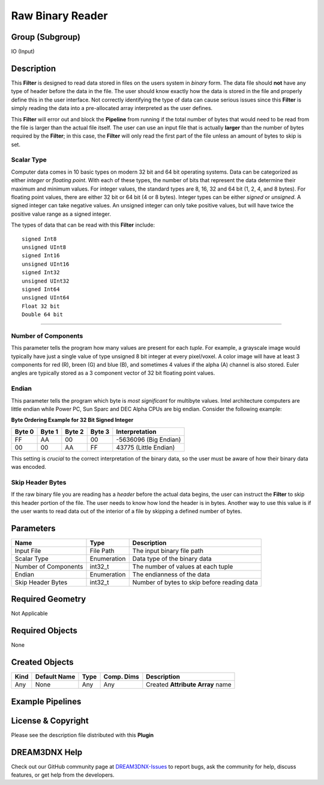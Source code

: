 =================
Raw Binary Reader
=================


Group (Subgroup)
================

IO (Input)

Description
===========

This **Filter** is designed to read data stored in files on the users system in *binary* form. The data file should
**not** have any type of header before the data in the file. The user should know exactly how the data is stored in the
file and properly define this in the user interface. Not correctly identifying the type of data can cause serious issues
since this **Filter** is simply reading the data into a pre-allocated array interpreted as the user defines.

This **Filter** will error out and block the **Pipeline** from running if the total number of bytes that would need to
be read from the file is larger than the actual file itself. The user can use an input file that is actually **larger**
than the number of bytes required by the **Filter**; in this case, the **Filter** will only read the first part of the
file unless an amount of bytes to skip is set.

Scalar Type
-----------

Computer data comes in 10 basic types on modern 32 bit and 64 bit operating systems. Data can be categorized as either
*integer* or *floating point*. With each of these types, the number of bits that represent the data determine their
maximum and minimum values. For integer values, the standard types are 8, 16, 32 and 64 bit (1, 2, 4, and 8 bytes). For
floating point values, there are either 32 bit or 64 bit (4 or 8 bytes). Integer types can be either *signed* or
*unsigned*. A signed integer can take negative values. An unsigned integer can only take positive values, but will have
twice the positive value range as a signed integer.

The types of data that can be read with this **Filter** include:

::

   signed Int8
   unsigned UInt8
   signed Int16
   unsigned UInt16
   signed Int32
   unsigned UInt32
   signed Int64
   unsigned UInt64
   Float 32 bit
   Double 64 bit

--------------

Number of Components
--------------------

This parameter tells the program how many values are present for each *tuple*. For example, a grayscale image would
typically have just a single value of type unsigned 8 bit integer at every pixel/voxel. A color image will have at least
3 components for red (R), breen (G) and blue (B), and sometimes 4 values if the alpha (A) channel is also stored. Euler
angles are typically stored as a 3 component vector of 32 bit floating point values.

Endian
------

This parameter tells the program which byte is *most significant* for multibyte values. Intel architecture computers are
little endian while Power PC, Sun Sparc and DEC Alpha CPUs are big endian. Consider the following example:

**Byte Ordering Example for 32 Bit Signed Integer**

====== ====== ====== ====== =====================
Byte 0 Byte 1 Byte 2 Byte 3 Interpretation
====== ====== ====== ====== =====================
FF     AA     00     00     -5636096 (Big Endian)
00     00     AA     FF     43775 (Little Endian)
====== ====== ====== ====== =====================

This setting is *crucial* to the correct interpretation of the binary data, so the user must be aware of how their
binary data was encoded.

Skip Header Bytes
-----------------

If the raw binary file you are reading has a *header* before the actual data begins, the user can instruct the
**Filter** to skip this header portion of the file. The user needs to know how lond the header is in bytes. Another way
to use this value is if the user wants to read data out of the interior of a file by skipping a defined number of bytes.

Parameters
==========

==================== =========== ===========================================
Name                 Type        Description
==================== =========== ===========================================
Input File           File Path   The input binary file path
Scalar Type          Enumeration Data type of the binary data
Number of Components int32_t     The number of values at each tuple
Endian               Enumeration The endianness of the data
Skip Header Bytes    int32_t     Number of bytes to skip before reading data
==================== =========== ===========================================

Required Geometry
=================

Not Applicable

Required Objects
================

None

Created Objects
===============

==== ============ ==== ========== ================================
Kind Default Name Type Comp. Dims Description
==== ============ ==== ========== ================================
Any  None         Any  Any        Created **Attribute Array** name
==== ============ ==== ========== ================================

Example Pipelines
=================

License & Copyright
===================

Please see the description file distributed with this **Plugin**

DREAM3DNX Help
==============

Check out our GitHub community page at `DREAM3DNX-Issues <https://github.com/BlueQuartzSoftware/DREAM3DNX-Issues>`__ to
report bugs, ask the community for help, discuss features, or get help from the developers.
